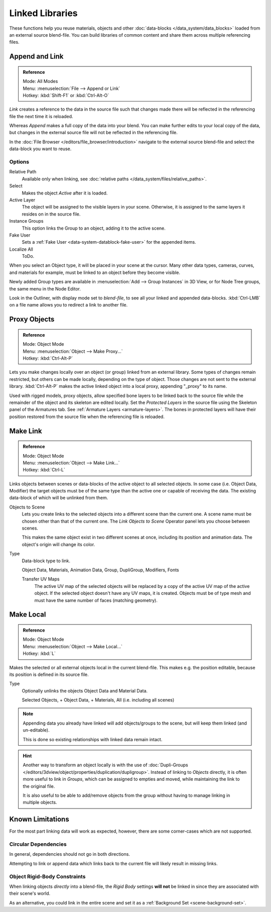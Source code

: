 .. _bpy.types.Library:

****************
Linked Libraries
****************

These functions help you reuse materials, objects and other :doc:`data-blocks </data_system/data_blocks>`
loaded from an external source blend-file.
You can build libraries of common content and share them across multiple referencing files.


Append and Link
===============

.. admonition:: Reference
   :class: refbox

   | Mode:     All Modes
   | Menu:     :menuselection:`File --> Append or Link`
   | Hotkey:   :kbd:`Shift-F1` or :kbd:`Ctrl-Alt-O`

*Link* creates a reference to the data in the source file such that
changes made there will be reflected in the referencing file the next time it is reloaded.

Whereas *Append* makes a full copy of the data into your blend.
You can make further edits to your local copy of the data,
but changes in the external source file will not be reflected in the referencing file.


In the :doc:`File Browser </editors/file_browser/introduction>`
navigate to the external source blend-file and select the data-block you want to reuse.


Options
-------

Relative Path
   Available only when linking, see :doc:`relative paths </data_system/files/relative_paths>`.
Select
   Makes the object *Active* after it is loaded.
Active Layer
   The object will be assigned to the visible layers in your scene.
   Otherwise, it is assigned to the same layers it resides on in the source file.
Instance Groups
   This option links the Group to an object, adding it to the active scene.

Fake User
   Sets a :ref:`Fake User <data-system-datablock-fake-user>` for the appended items.
Localize All
   ToDo.

When you select an Object type, it will be placed in your scene at the cursor.
Many other data types, cameras, curves, and materials for example,
must be linked to an object before they become visible.

Newly added Group types are available in :menuselection:`Add --> Group Instances` in 3D View,
or for Node Tree groups, the same menu in the Node Editor.

Look in the Outliner, with display mode set to *blend-file*, to see all your linked and appended data-blocks.
:kbd:`Ctrl-LMB` on a file name allows you to redirect a link to another file.


.. _object-proxy:
.. _bpy.ops.object.proxy_make:

Proxy Objects
=============

.. admonition:: Reference
   :class: refbox

   | Mode:     Object Mode
   | Menu:     :menuselection:`Object --> Make Proxy...`
   | Hotkey:   :kbd:`Ctrl-Alt-P`

Lets you make changes locally over an object (or group) linked from an external library.
Some types of changes remain restricted, but others can be made locally, depending on the type of object.
Those changes are not sent to the external library.
:kbd:`Ctrl-Alt-P` makes the active linked object into a local proxy, appending "_proxy" to its name.

Used with rigged models, proxy objects, allow specified bone layers to be linked back to the source file
while the remainder of the object and its skeleton are edited locally.
Set the *Protected Layers* in the source file using the Skeleton panel of the Armatures tab.
See :ref:`Armature Layers <armature-layers>`.
The bones in protected layers will have their position restored from the source file
when the referencing file is reloaded.


.. _data-system-linked-libraries-make-link:
.. _bpy.ops.object.make_links:

Make Link
=========

.. admonition:: Reference
   :class: refbox

   | Mode:     Object Mode
   | Menu:     :menuselection:`Object --> Make Link...`
   | Hotkey:   :kbd:`Ctrl-L`

Links objects between scenes or data-blocks of the active object to all selected objects.
In some case (i.e. Object Data, Modifier) the target objects must be of the same type
than the active one or capable of receiving the data.
The existing data-block of which will be unlinked from them.

Objects to Scene
   Lets you create links to the selected objects into a different scene than the current one.
   A scene name must be chosen other than that of the current one.
   The *Link Objects to Scene* Operator panel lets you choose between scenes.

   This makes the same object exist in two different scenes at once,
   including its position and animation data. The object's origin will change its color.
Type
   Data-block type to link.

   Object Data, Materials, Animation Data, Group, DupliGroup, Modifiers, Fonts

   Transfer UV Maps
      The active UV map of the selected objects will be replaced by a copy of the active UV map of the active object.
      If the selected object doesn't have any UV maps, it is created.
      Objects must be of type mesh and must have the same number of faces (matching geometry).

.. seealso::

   :ref:`data-system-datablock-make-single-user` for unlinking data-blocks.


.. _bpy.ops.object.make_local:

Make Local
==========

.. admonition:: Reference
   :class: refbox

   | Mode:     Object Mode
   | Menu:     :menuselection:`Object --> Make Local...`
   | Hotkey:   :kbd:`L`

Makes the selected or all external objects local in the current blend-file.
This makes e.g. the position editable, because its position is defined in its source file.

Type
   Optionally unlinks the objects Object Data and Material Data.

   Selected Objects, + Object Data, + Materials, All (i.e. including all scenes)

.. note::

   Appending data you already have linked will add objects/groups to the scene,
   but will keep them linked (and un-editable).

   This is done so existing relationships with linked data remain intact.

.. hint::

   Another way to transform an object locally is with the
   use of :doc:`Dupli-Groups </editors/3dview/object/properties/duplication/dupligroup>`.
   Instead of linking to *Objects* directly, it is often more useful to link in *Groups*,
   which can be assigned to empties and moved, while maintaining the link to the original file.

   It is also useful to be able to add/remove objects from the group
   without having to manage linking in multiple objects.


Known Limitations
=================

For the most part linking data will work as expected, however,
there are some corner-cases which are not supported.


Circular Dependencies
---------------------

In general, dependencies should not go in both directions.

Attempting to link or append data which links back to the current file will likely result in missing links.


Object Rigid-Body Constraints
-----------------------------

When linking objects *directly* into a blend-file, the *Rigid Body* settings
**will not** be linked in since they are associated with their scene's world.

As an alternative, you could link in the entire scene and set it as a :ref:`Background Set <scene-background-set>`.
